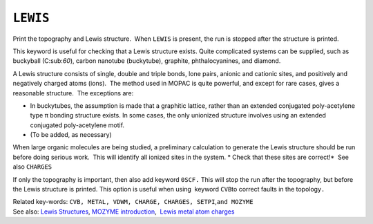 .. _LEWIS:

``LEWIS``
=========

Print the topography and Lewis structure.  When ``LEWIS`` is present,
the run is stopped after the structure is printed.

This keyword is useful for checking that a Lewis structure exists. 
Quite complicated systems can be supplied, such as buckyball
(C:sub:`60`), carbon nanotube (buckytube), graphite, phthalocyanines,
and diamond.

A Lewis structure consists of single, double and triple bonds, lone
pairs, anionic and cationic sites, and positively and negatively charged
atoms (ions).  The method used in MOPAC is quite powerful, and except
for rare cases, gives a reasonable structure.  The exceptions are:

-  In buckytubes, the assumption is made that a graphitic lattice,
   rather than an extended conjugated poly-acetylene type π bonding
   structure exists. In some cases, the only unionized structure
   involves using an extended conjugated poly-acetylene motif.

-  (To be added, as necessary)

When large organic molecules are being studied, a preliminary
calculation to generate the Lewis structure should be run before doing
serious work.  This will identify all ionized sites in the system.
* Check that these sites are correct!*  See also ``CHARGES``

If only the topography is important, then also add keyword ``0SCF.``
This will stop the run after the topography, but before the Lewis
structure is printed. This option is useful when using  keyword 
``CVB``\ to correct faults in the topology\ ``.``

| Related key-words: 
  ``CVB, METAL, VDWM, CHARGE, CHARGES, SETPI``,\ ``and MOZYME``
| See also: `Lewis Structures <Lewis_structures.html>`__, `MOZYME
  introduction <mozyme_introduction.html>`__,  `Lewis metal atom
  charges <Lewis_Metal_Charges.html>`__

.. raw:: html

   <div align="left">

 

.. raw:: html

   </div>

 

 

 
